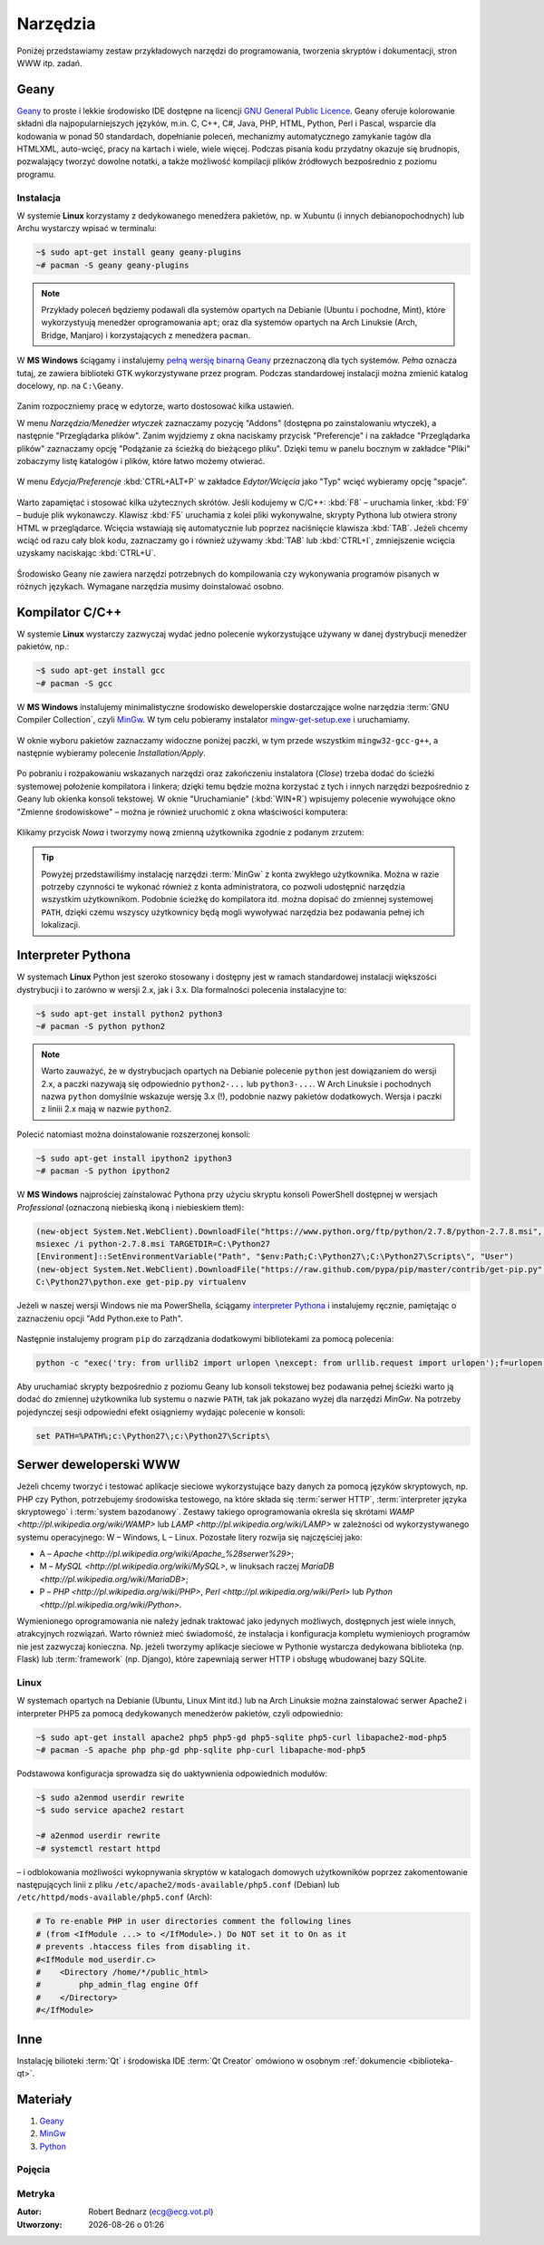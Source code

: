 Narzędzia
###################

Poniżej przedstawiamy zestaw przykładowych narzędzi do programowania, tworzenia
skryptów i dokumentacji, stron WWW itp. zadań.

Geany
*************

`Geany`_ to proste i lekkie środowisko IDE dostępne na licencji
`GNU General Public Licence <http://pl.wikipedia.org/wiki/GNU_General_Public_License>`_.
Geany oferuje kolorowanie składni dla najpopularniejszych języków,
m.in. C, C++, C#, Java, PHP, HTML, Python, Perl i Pascal,
wsparcie dla kodowania w ponad 50 standardach, dopełnianie poleceń, mechanizmy automatycznego zamykanie tagów dla HTML\XML,
auto-wcięć, pracy na kartach i wiele, wiele więcej. Podczas pisania kodu przydatny okazuje się brudnopis,
pozwalający tworzyć dowolne notatki, a także możliwość kompilacji plików źródłowych
bezpośrednio z poziomu programu.

Instalacja
===============

W systemie **Linux** korzystamy z dedykowanego menedżera pakietów, np. w Xubuntu
(i innych debianopochodnych) lub Archu wystarczy wpisać w terminalu:

.. code-block:: bash

    ~$ sudo apt-get install geany geany-plugins
    ~# pacman -S geany geany-plugins

.. note::
    Przykłady poleceń będziemy podawali dla systemów opartych na Debianie (Ubuntu
    i pochodne, Mint), które wykorzystyują menedżer oprogramowania ``apt``; oraz
    dla systemów opartych na Arch Linuksie (Arch, Bridge, Manjaro) i korzystających
    z menedżera ``pacman``.

W **MS Windows** ściągamy i instalujemy `pełną wersję binarną Geany <http://www.geany.org/Download/Releases>`_
przeznaczoną dla tych systemów. *Pełna* oznacza tutaj, ze zawiera biblioteki
GTK wykorzystywane przez program. Podczas standardowej instalacji można
zmienić katalog docelowy, np. na ``C:\Geany``.

.. figure:: img/geany1.jpg

Zanim rozpoczniemy pracę w edytorze, warto dostosować kilka ustawień.

W menu `Narzędzia/Menedżer wtyczek` zaznaczamy pozycję "Addons" (dostępna
po zainstalowaniu wtyczek), a następnie "Przeglądarka plików".
Zanim wyjdziemy z okna naciskamy przycisk "Preferencje" i na zakładce
"Przeglądarka plików" zaznaczamy opcję "Podążanie za ścieżką do bieżącego pliku".
Dzięki temu w panelu bocznym w zakładce "Pliki" zobaczymy listę katalogów i plików,
które łatwo możemy otwierać.

.. figure:: img/geany2.jpg
.. figure:: img/geany3.jpg

W menu `Edycja/Preferencje` :kbd:`CTRL+ALT+P` w zakładce `Edytor/Wcięcia` jako
"Typ" wcięć wybieramy opcję "spacje".

.. figure:: img/geany4.jpg

Warto zapamiętać i stosować kilka użytecznych skrótów. Jeśli kodujemy w C/C++: :kbd:`F8` – uruchamia
linker, :kbd:`F9` – buduje plik wykonawczy. Klawisz :kbd:`F5` uruchamia
z kolei pliki wykonywalne, skrypty Pythona lub otwiera strony HTML w przeglądarce.
Wcięcia wstawiają się automatycznie lub poprzez naciśnięcie klawisza :kbd:`TAB`.
Jeżeli chcemy wciąć od razu cały blok kodu, zaznaczamy go i również używamy
:kbd:`TAB` lub :kbd:`CTRL+I`, zmniejszenie wcięcia uzyskamy naciskając :kbd:`CTRL+U`.

.. figure:: img/geany5.jpg

Środowisko Geany nie zawiera narzędzi potrzebnych do kompilowania czy wykonywania
programów pisanych w różnych językach. Wymagane narzędzia musimy doinstalować osobno.

Kompilator C/C++
*********************

W systemie **Linux** wystarczy zazwyczaj wydać jedno polecenie wykorzystujące
używany w danej dystrybucji menedżer pakietów, np.:

.. code-block:: bash

    ~$ sudo apt-get install gcc
    ~# pacman -S gcc

W **MS Windows** instalujemy minimalistyczne środowisko deweloperskie
dostarczające wolne narzędzia :term:`GNU Compiler Collection`, czyli `MinGw`_. W tym
celu pobieramy instalator `mingw-get-setup.exe <http://sourceforge.net/projects/mingw/files/Installer>`_
i uruchamiamy.

.. figure:: img/mingw01.jpg

W oknie wyboru pakietów zaznaczamy widoczne poniżej paczki, w tym przede wszystkim
``mingw32-gcc-g++``, a następnie wybieramy polecenie *Installation/Apply*.

.. figure:: img/mingw02.jpg

Po pobraniu i rozpakowaniu wskazanych narzędzi oraz zakończeniu instalatora (*Close*)
trzeba dodać do ścieżki systemowej położenie kompilatora i linkera;
dzięki temu będzie można korzystać z tych i innych narzędzi bezpośrednio
z Geany lub okienka konsoli tekstowej. W oknie "Uruchamianie" (:kbd:`WIN+R`)
wpisujemy polecenie wywołujące okno "Zmienne środowiskowe" – można je również
uruchomić z okna właściwości komputera:

.. figure:: img/mingw03.jpg
.. figure:: img/mingw04.jpg

Klikamy przycisk *Nowa* i tworzymy nową zmienną użytkownika zgodnie z podanym
zrzutem:

.. figure:: img/mingw05.jpg
.. figure:: img/mingw06.jpg

.. tip::

    Powyżej przedstawiliśmy instalację narzędzi :term:`MinGw` z konta zwykłego
    użytkownika. Można w razie potrzeby czynności te wykonać również z konta administratora,
    co pozwoli udostępnić narzędzia wszystkim użytkownikom. Podobnie
    ścieżkę do kompilatora itd. można dopisać do zmiennej systemowej ``PATH``,
    dzięki czemu wszyscy użytkownicy będą mogli wywoływać narzędzia bez
    podawania pełnej ich lokalizacji.

Interpreter Pythona
*********************

W systemach **Linux** Python jest szeroko stosowany i dostępny jest w ramach
standardowej instalacji większości dystrybucji i to zarówno w wersji 2.x,
jak i 3.x. Dla formalności polecenia instalacyjne to:

.. code-block:: bash

    ~$ sudo apt-get install python2 python3
    ~# pacman -S python python2

.. note::

    Warto zauważyć, że w dystrybucjach opartych na Debianie polecenie ``python``
    jest dowiązaniem do wersji 2.x, a paczki nazywają się odpowiednio ``python2-...``
    lub ``python3-...``. W Arch Linuksie i pochodnych nazwa ``python`` domyślnie
    wskazuje wersję 3.x (!), podobnie nazwy pakietów dodatkowych. Wersja i paczki
    z liniii 2.x mają w nazwie ``python2``.

Polecić natomiast można doinstalowanie rozszerzonej konsoli:

.. code-block:: bash

    ~$ sudo apt-get install ipython2 ipython3
    ~# pacman -S python ipython2

W **MS Windows** najprościej zainstalować Pythona przy użyciu skryptu konsoli PowerShell
dostępnej w wersjach *Professional* (oznaczoną niebieską ikoną i niebieskiem tłem):

.. code-block:: posh

    (new-object System.Net.WebClient).DownloadFile("https://www.python.org/ftp/python/2.7.8/python-2.7.8.msi", "$pwd\python-2.7.8.msi")
    msiexec /i python-2.7.8.msi TARGETDIR=C:\Python27
    [Environment]::SetEnvironmentVariable("Path", "$env:Path;C:\Python27\;C:\Python27\Scripts\", "User")
    (new-object System.Net.WebClient).DownloadFile("https://raw.github.com/pypa/pip/master/contrib/get-pip.py", "$pwd\get-pip.py")
    C:\Python27\python.exe get-pip.py virtualenv

Jeżeli w naszej wersji Windows nie ma PowerShella, ściągamy `interpreter Pythona`_
i instalujemy ręcznie, pamiętając o zaznaczeniu opcji "Add Python.exe to Path".

.. _interpreter Pythona: https://www.python.org/downloads/

.. figure:: img/python01.jpg

Następnie instalujemy program ``pip`` do zarządzania dodatkowymi bibliotekami za pomocą polecenia:

.. code-block:: bash

    python -c "exec('try: from urllib2 import urlopen \nexcept: from urllib.request import urlopen');f=urlopen('https://raw.github.com/pypa/pip/master/contrib/get-pip.py').read();exec(f)"

Aby uruchamiać skrypty bezpośrednio z poziomu Geany lub konsoli tekstowej bez
podawania pełnej ścieżki warto ją dodać do zmiennej użytkownika lub systemu
o nazwie ``PATH``, tak jak pokazano wyżej dla narzędzi *MinGw*.
Na potrzeby pojedynczej sesji odpowiedni efekt osiągniemy wydając polecenie
w konsoli:

.. code-block:: bat

    set PATH=%PATH%;c:\Python27\;c:\Python27\Scripts\

Serwer deweloperski WWW
************************

Jeżeli chcemy tworzyć i testować aplikacje sieciowe wykorzystujące bazy danych
za pomocą języków skryptowych, np. PHP czy Python, potrzebujemy środowiska testowego,
na które składa się :term:`serwer HTTP`, :term:`interpreter języka skryptowego` i :term:`system bazodanowy`.
Zestawy takiego oprogramowania określa się skrótami `WAMP <http://pl.wikipedia.org/wiki/WAMP>` lub `LAMP <http://pl.wikipedia.org/wiki/LAMP>` w zależności
od wykorzystywanego systemu operacyjnego: W – Windows, L – Linux.
Pozostałe litery rozwija się najczęściej jako:

* A – `Apache <http://pl.wikipedia.org/wiki/Apache_%28serwer%29>`;
* M – `MySQL <http://pl.wikipedia.org/wiki/MySQL>`, w linuksach raczej `MariaDB <http://pl.wikipedia.org/wiki/MariaDB>`;
* P – `PHP <http://pl.wikipedia.org/wiki/PHP>`, `Perl <http://pl.wikipedia.org/wiki/Perl>` lub `Python <http://pl.wikipedia.org/wiki/Python>`.

Wymienionego oprogramowania nie należy jednak traktować jako jedynych możliwych,
dostępnych jest wiele innych, atrakcyjnych rozwiązań. Warto również mieć świadomość,
że instalacja i konfiguracja kompletu wymienioych programów nie jest zazwyczaj
konieczna. Np. jeżeli tworzymy aplikacje sieciowe w Pythonie wystarcza dedykowana
biblioteka (np. Flask) lub :term:`framework` (np. Django), które zapewniają
serwer HTTP i obsługę wbudowanej bazy SQLite.

Linux
===================

W systemach opartych na Debianie (Ubuntu, Linux Mint itd.) lub na Arch Linuksie
można zainstalować serwer Apache2 i interpreter PHP5 za pomocą dedykowanych
menedżerów pakietów, czyli odpowiednio:

.. code-block:: bash

    ~$ sudo apt-get install apache2 php5 php5-gd php5-sqlite php5-curl libapache2-mod-php5
    ~# pacman -S apache php php-gd php-sqlite php-curl libapache-mod-php5

Podstawowa konfiguracja sprowadza się do uaktywnienia odpowiednich modułów:

.. code-block:: bash

    ~$ sudo a2enmod userdir rewrite
    ~$ sudo service apache2 restart

    ~# a2enmod userdir rewrite
    ~# systemctl restart httpd

– i odblokowania możliwości wykopnywania skryptów w katalogach domowych
użytkowników poprzez zakomentowanie następujących linii z pliku
``/etc/apache2/mods-available/php5.conf`` (Debian) lub ``/etc/httpd/mods-available/php5.conf``
(Arch):

.. code-block:: bash

    # To re-enable PHP in user directories comment the following lines
    # (from <IfModule ...> to </IfModule>.) Do NOT set it to On as it
    # prevents .htaccess files from disabling it.
    #<IfModule mod_userdir.c>
    #    <Directory /home/*/public_html>
    #        php_admin_flag engine Off
    #    </Directory>
    #</IfModule>


.. code-block:: bash

Inne
******************

Instalację bilioteki :term:`Qt` i środowiska IDE :term:`Qt Creator` omówiono
w osobnym :ref:`dokumencie <biblioteka-qt>`.

Materiały
**************

1. `Geany`_
2. `MinGw`_
3. `Python`_

.. _Geany: http://www.geany.org/
.. _MinGw: http://www.mingw.org/
.. _Python: https://www.python.org/

Pojęcia
===========

.. glossary::

    Qt
        zestaw bibliotek programistycznych ułatwiających tworzenie aplikacji
        z interfejsem graficznym w językach C++, QML i Java.

    środowisko IDE
        zintegrowane środowisko programistyczne (ang. Integrated Development Environment, IDE),
        składające się z jednej lub wielu aplikacji, umożliwiające tworzenie,
        testowanie, budowanie i uruchamianie kodu.

    Qt Creator
        wieloplatformowe :term:`środowisko IDE` dla aplikacji pisanych
        w językach C++, JavaScript i QML.
        Zawiera m.in. `debugger <http://pl.wikipedia.org/wiki/Debugger>`_
        i edytor GUI (graficznego interfejsu użytkownika).

    MinGw
        ang. *Minimalist GNU for Windows*; minimalistyczne środowisko
        dostarczające narzędzia GNU (linker, kompilator itd.) pozwalające
        na kompilację natywnych plików wykonywalnych dla Windows
        z kodu pisanego w C/C++.

    GNU Compiler Collection
        zestaw kompilatorów do różnych języków programowania rozwijany
        w ramach projektu GNU i udostępniany na licencji GPL oraz LGPL.
        Zob. hasło w `Wikipedii <http://pl.wikipedia.org/wiki/GNU_Compiler_Collection>`__.

    GPL
        ang. GNU General Public License – licencja wolnego i otwartego
        oprogramowania stworzona w 1989 roku przez Richarda Stallmana
        i Ebena Moglena na potrzeby Projektu GNU. Ostatnia wersja, trzecia,
        opublikowana została 29 czerwca 2007 r.
        Zob. hasło w `Wikipedii <http://pl.wikipedia.org/wiki/GNU_General_Public_License>`__.

    Debian Jessie
        jedna z najstarszych i wiądących dystrybucji Linuksa, umożliwia
        elastyczną konfigurację systemu i dostosowanie go do własnych potrzeb.
        Jak większość dystrybucji, umożliwia wybór wielu środowisk graficznych,
        np. XFCE lub Gnome.

    Xubuntu 14.04
        odmiana jednej z najpopularniejszych dystrybucji Linuksa, Ubuntu,
        dostarczana z klasycznym, lekkim i konfigurowlanym środowiskiem
        graficznym XFCE.

    środowisko graficzne
        w systemach linuksowych zestaw oprogramowania tworzący GUI, czyli graficzny
        interfejs użytkownika, często zawiera domyślny wybór aplikacji przeznaczonych
        do wykonywania typowych zadań. Najpopularnijesze środowiska to `XFCE`_,
        `Gnome`_, `KDE`_, `LXDE`_, `Cinnamon`_, `Mate`_.

.. _Debian: https://www.debian.org/index.pl.html
.. _Ubuntu: http://ubuntu.pl
.. _Xubuntu: http://xubuntu.org/
.. _Gnome: http://pl.wikipedia.org/wiki/GNOME
.. _KDE: http://pl.wikipedia.org/wiki/KDE
.. _LXDE: http://pl.wikipedia.org/wiki/LXDE
.. _Cinnamon: http://en.wikipedia.org/wiki/Cinnamon_%28software%29
.. _Mate: http://pl.wikipedia.org/wiki/MATE
.. _XFCE: http://www.xfce.org/

Metryka
========

:Autor: Robert Bednarz (ecg@ecg.vot.pl)

:Utworzony: |date| o |time|

.. |date| date::
.. |time| date:: %H:%M

.. raw:: html

    <style>
        div.code_no { text-align: right; background: #e3e3e3; padding: 6px 12px; }
        div.highlight, div.highlight-python { margin-top: 0px; }
    </style>
